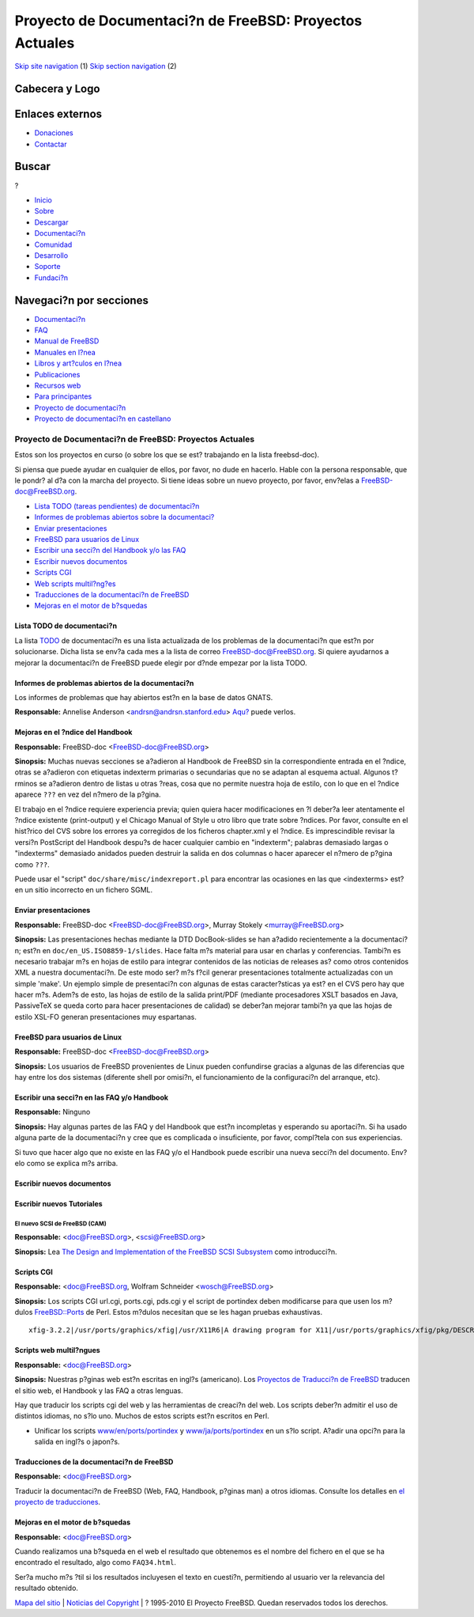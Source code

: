 ========================================================
Proyecto de Documentaci?n de FreeBSD: Proyectos Actuales
========================================================

.. raw:: html

   <div id="containerwrap">

.. raw:: html

   <div id="container">

`Skip site navigation <#content>`__ (1) `Skip section
navigation <#contentwrap>`__ (2)

.. raw:: html

   <div id="headercontainer">

.. raw:: html

   <div id="header">

Cabecera y Logo
---------------

.. raw:: html

   <div id="headerlogoleft">

|FreeBSD|

.. raw:: html

   </div>

.. raw:: html

   <div id="headerlogoright">

Enlaces externos
----------------

.. raw:: html

   <div id="SEARCHNAV">

-  `Donaciones <../../donations/>`__
-  `Contactar <../mailto.html>`__

.. raw:: html

   </div>

.. raw:: html

   <div id="SEARCH">

.. raw:: html

   <div>

Buscar
------

.. raw:: html

   <div>

?

.. raw:: html

   </div>

.. raw:: html

   </div>

.. raw:: html

   </div>

.. raw:: html

   </div>

.. raw:: html

   </div>

.. raw:: html

   <div id="topnav">

-  `Inicio <../>`__
-  `Sobre <../about.html>`__
-  `Descargar <../where.html>`__
-  `Documentaci?n <../docs.html>`__
-  `Comunidad <../community.html>`__
-  `Desarrollo <../projects/index.html>`__
-  `Soporte <../support.html>`__
-  `Fundaci?n <http://www.freebsdfoundation.org/>`__

.. raw:: html

   </div>

.. raw:: html

   </div>

.. raw:: html

   <div id="content">

.. raw:: html

   <div id="sidewrap">

.. raw:: html

   <div id="sidenav">

Navegaci?n por secciones
------------------------

-  `Documentaci?n <../docs.html>`__
-  `FAQ <../../doc/es_ES.ISO8859-1/books/faq/>`__
-  `Manual de FreeBSD <../../doc/es_ES.ISO8859-1/books/handbook/>`__
-  `Manuales en l?nea <//www.FreeBSD.org/cgi/man.cgi>`__
-  `Libros y art?culos en l?nea <../../docs/books.html>`__
-  `Publicaciones <../publish.html>`__
-  `Recursos web <../../docs/webresources.html>`__
-  `Para principantes <../projects/newbies.html>`__
-  `Proyecto de documentaci?n <../docproj/>`__
-  `Proyecto de documentaci?n en
   castellano <../../doc/es_ES.ISO8859-1/articles/fdp-es/>`__

.. raw:: html

   </div>

.. raw:: html

   </div>

.. raw:: html

   <div id="contentwrap">

Proyecto de Documentaci?n de FreeBSD: Proyectos Actuales
========================================================

Estos son los proyectos en curso (o sobre los que se est? trabajando en
la lista freebsd-doc).

Si piensa que puede ayudar en cualquier de ellos, por favor, no dude en
hacerlo. Hable con la persona responsable, que le pondr? al d?a con la
marcha del proyecto. Si tiene ideas sobre un nuevo proyecto, por favor,
env?elas a FreeBSD-doc@FreeBSD.org.

-  `Lista TODO (tareas pendientes) de documentaci?n <#todo>`__
-  `Informes de problemas abiertos sobre la documentaci? <#pr>`__
-  `Enviar presentaciones <#slides>`__
-  `FreeBSD para usuarios de Linux <#freebsd4linux>`__
-  `Escribir una secci?n del Handbook y/o las FAQ <#handbooksection>`__
-  `Escribir nuevos documentos <#newpapers>`__
-  `Scripts CGI <#cgiscripts>`__
-  `Web scripts multil?ng?es <#multilingualwebscripts>`__
-  `Traducciones de la documentaci?n de FreeBSD <#translations>`__
-  `Mejoras en el motor de b?squedas <#search-enhancements>`__

Lista TODO de documentaci?n
~~~~~~~~~~~~~~~~~~~~~~~~~~~

La lista `TODO <todo.html>`__ de documentaci?n es una lista actualizada
de los problemas de la documentaci?n que est?n por solucionarse. Dicha
lista se env?a cada mes a la lista de correo FreeBSD-doc@FreeBSD.org. Si
quiere ayudarnos a mejorar la documentaci?n de FreeBSD puede elegir por
d?nde empezar por la lista TODO.

Informes de problemas abiertos de la documentaci?n
~~~~~~~~~~~~~~~~~~~~~~~~~~~~~~~~~~~~~~~~~~~~~~~~~~

Los informes de problemas que hay abiertos est?n en la base de datos
GNATS.

**Responsable:** Annelise Anderson <andrsn@andrsn.stanford.edu>
`Aqu? <http://www.FreeBSD.org/cgi/query-pr-summary.cgi?category=docs&responsible=.>`__
puede verlos.

Mejoras en el ?ndice del Handbook
~~~~~~~~~~~~~~~~~~~~~~~~~~~~~~~~~

**Responsable:** FreeBSD-doc <FreeBSD-doc@FreeBSD.org\ >

**Sinopsis:** Muchas nuevas secciones se a?adieron al Handbook de
FreeBSD sin la correspondiente entrada en el ?ndice, otras se a?adieron
con etiquetas indexterm primarias o secundarias que no se adaptan al
esquema actual. Algunos t?rminos se a?adieron dentro de listas u otras
?reas, cosa que no permite nuestra hoja de estilo, con lo que en el
?ndice aparece ``???`` en vez del n?mero de la p?gina.

El trabajo en el ?ndice requiere experiencia previa; quien quiera hacer
modificaciones en ?l deber?a leer atentamente el ?ndice existente
(print-output) y el Chicago Manual of Style u otro libro que trate sobre
?ndices. Por favor, consulte en el hist?rico del CVS sobre los errores
ya corregidos de los ficheros chapter.xml y el ?ndice. Es imprescindible
revisar la versi?n PostScript del Handbook despu?s de hacer cualquier
cambio en "indexterm"; palabras demasiado largas o "indexterms"
demasiado anidados pueden destruir la salida en dos columnas o hacer
aparecer el n?mero de p?gina como ``???``.

Puede usar el "script" ``doc/share/misc/indexreport.pl`` para encontrar
las ocasiones en las que <indexterms> est? en un sitio incorrecto en un
fichero SGML.

Enviar presentaciones
~~~~~~~~~~~~~~~~~~~~~

**Responsable:** FreeBSD-doc <FreeBSD-doc@FreeBSD.org\ >, Murray Stokely
<murray@FreeBSD.org\ >

**Sinopsis:** Las presentaciones hechas mediante la DTD DocBook-slides
se han a?adido recientemente a la documentaci?n; est?n en
``doc/en_US.ISO8859-1/slides``. Hace falta m?s material para usar en
charlas y conferencias. Tambi?n es necesario trabajar m?s en hojas de
estilo para integrar contenidos de las noticias de releases as? como
otros contenidos XML a nuestra documentaci?n. De este modo ser? m?s
f?cil generar presentaciones totalmente actualizadas con un simple
'make'. Un ejemplo simple de presentaci?n con algunas de estas
caracter?sticas ya est? en el CVS pero hay que hacer m?s. Adem?s de
esto, las hojas de estilo de la salida print/PDF (mediante procesadores
XSLT basados en Java, PassiveTeX se queda corto para hacer
presentaciones de calidad) se deber?an mejorar tambi?n ya que las hojas
de estilo XSL-FO generan presentaciones muy espartanas.

FreeBSD para usuarios de Linux
~~~~~~~~~~~~~~~~~~~~~~~~~~~~~~

**Responsable:** FreeBSD-doc <FreeBSD-doc@FreeBSD.org\ >

**Sinopsis:** Los usuarios de FreeBSD provenientes de Linux pueden
confundirse gracias a algunas de las diferencias que hay entre los dos
sistemas (diferente shell por omisi?n, el funcionamiento de la
configuraci?n del arranque, etc).

Escribir una secci?n en las FAQ y/o Handbook
~~~~~~~~~~~~~~~~~~~~~~~~~~~~~~~~~~~~~~~~~~~~

**Responsable:** Ninguno

**Sinopsis:** Hay algunas partes de las FAQ y del Handbook que est?n
incompletas y esperando su aportaci?n. Si ha usado alguna parte de la
documentaci?n y cree que es complicada o insuficiente, por favor,
compl?tela con sus experiencias.

Si tuvo que hacer algo que no existe en las FAQ y/o el Handbook puede
escribir una nueva secci?n del documento. Env?elo como se explica m?s
arriba.

Escribir nuevos documentos
~~~~~~~~~~~~~~~~~~~~~~~~~~

Escribir nuevos Tutoriales
~~~~~~~~~~~~~~~~~~~~~~~~~~

El nuevo SCSI de FreeBSD (CAM)
^^^^^^^^^^^^^^^^^^^^^^^^^^^^^^

**Responsable:** <doc@FreeBSD.org\ >, <scsi@FreeBSD.org\ >

**Sinopsis:** Lea `The Design and Implementation of the FreeBSD SCSI
Subsystem <http://www.FreeBSD.org/~gibbs/>`__ como introducci?n.

Scripts CGI
~~~~~~~~~~~

**Responsable:** <doc@FreeBSD.org, Wolfram Schneider
<wosch@FreeBSD.org\ >

**Sinopsis:** Los scripts CGI url.cgi, ports.cgi, pds.cgi y el script de
portindex deben modificarse para que usen los m?dulos
`FreeBSD::Ports <http://people.FreeBSD.org/~tom/portpm/>`__ de Perl.
Estos m?dulos necesitan que se les hagan pruebas exhaustivas.

::

       xfig-3.2.2|/usr/ports/graphics/xfig|/usr/X11R6|A drawing program for X11|/usr/ports/graphics/xfig/pkg/DESCR|ports@FreeBSD.ORG|graphics x11|XFree86-3.3.2 Xaw3d-1.3 jpeg-6b xpm-3.4k|XFree86-3.3.2 Xaw3d-1.3 jpeg-6b netpbm-94.3.1 tiff-3.4 transfig-3.2 xpm-3.4k
            

Scripts web multil?ngues
~~~~~~~~~~~~~~~~~~~~~~~~

**Responsable:** <doc@FreeBSD.org\ >

**Sinopsis:** Nuestras p?ginas web est?n escritas en ingl?s (americano).
Los `Proyectos de Traducci?n de FreeBSD <translations.html>`__ traducen
el sitio web, el Handbook y las FAQ a otras lenguas.

Hay que traducir los scripts cgi del web y las herramientas de creaci?n
del web. Los scripts deber?n admitir el uso de distintos idiomas, no
s?lo uno. Muchos de estos scripts est?n escritos en Perl.

-  Unificar los scripts
   `www/en/ports/portindex <ftp://ftp.FreeBSD.org/pub/FreeBSD/FreeBSD-current/www/en/ports/portindex>`__
   y
   `www/ja/ports/portindex <ftp://ftp.FreeBSD.org/pub/FreeBSD/FreeBSD-current/www/ja/ports/portindex>`__
   en un s?lo script. A?adir una opci?n para la salida en ingl?s o
   japon?s.

Traducciones de la documentaci?n de FreeBSD
~~~~~~~~~~~~~~~~~~~~~~~~~~~~~~~~~~~~~~~~~~~

**Responsable:** <doc@FreeBSD.org\ >

Traducir la documentaci?n de FreeBSD (Web, FAQ, Handbook, p?ginas man) a
otros idiomas. Consulte los detalles en `el proyecto de
traducciones <translations.html>`__.

Mejoras en el motor de b?squedas
~~~~~~~~~~~~~~~~~~~~~~~~~~~~~~~~

**Responsable:** <doc@FreeBSD.org\ >

Cuando realizamos una b?squeda en el web el resultado que obtenemos es
el nombre del fichero en el que se ha encontrado el resultado, algo como
``FAQ34.html``.

Ser?a mucho m?s ?til si los resultados incluyesen el texto en cuesti?n,
permitiendo al usuario ver la relevancia del resultado obtenido.

.. raw:: html

   </div>

.. raw:: html

   </div>

.. raw:: html

   <div id="footer">

`Mapa del sitio <../search/index-site.html>`__ \| `Noticias del
Copyright <../copyright/>`__ \| ? 1995-2010 El Proyecto FreeBSD. Quedan
reservados todos los derechos.

.. raw:: html

   </div>

.. raw:: html

   </div>

.. raw:: html

   </div>

.. |FreeBSD| image:: ../../layout/images/logo-red.png
   :target: ..
